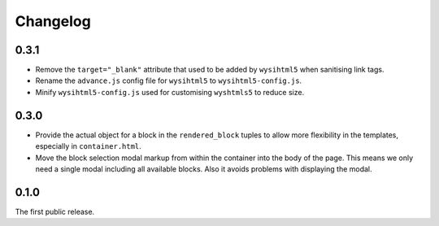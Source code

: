 =========
Changelog
=========


0.3.1
-----

* Remove the ``target="_blank"`` attribute that used to be added by
  ``wysihtml5`` when sanitising link tags.
* Rename the ``advance.js`` config file for ``wysihtml5`` to
  ``wysihtml5-config.js``.
* Minify ``wysihtml5-config.js`` used for customising ``wyshtmls5`` to
  reduce size.


0.3.0
-----

* Provide the actual object for a block in the ``rendered_block`` tuples to
  allow more flexibility in the templates, especially in ``container.html``.

* Move the block selection modal markup from within the container into the
  body of the page. This means we only need a single modal including all
  available blocks. Also it avoids problems with displaying the modal.


0.1.0
-----

The first public release.
